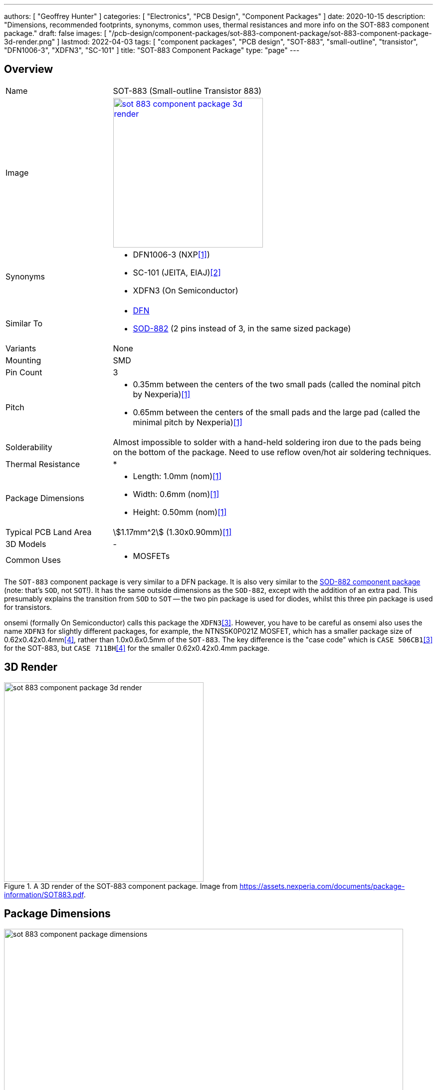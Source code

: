 ---
authors: [ "Geoffrey Hunter" ]
categories: [ "Electronics", "PCB Design", "Component Packages" ]
date: 2020-10-15
description: "Dimensions, recommended footprints, synonyms, common uses, thermal resistances and more info on the SOT-883 component package."
draft: false
images: [ "/pcb-design/component-packages/sot-883-component-package/sot-883-component-package-3d-render.png" ]
lastmod: 2022-04-03
tags: [ "component packages", "PCB design", "SOT-883", "small-outline", "transistor", "DFN1006-3", "XDFN3", "SC-101" ]
title: "SOT-883 Component Package"
type: "page"
---

:imagesdir: {{< permalink >}}

## Overview

[cols="1,3"]
|===
| Name
| SOT-883 (Small-outline Transistor 883)

| Image
a|
image::sot-883-component-package-3d-render.png[width=300px,link="{{< permalink >}}/sot-883-component-package-3d-render.png"]

| Synonyms
a|
* DFN1006-3 (NXP<<bib-nexperia-sot-883>>)
* SC-101 (JEITA, EIAJ)<<bib-nexperia-pbss2515m-ds>>       
* XDFN3 (On Semiconductor)

| Similar To
a|
* link:/pcb-design/component-packages/dfn-component-package/[DFN]
* link:/pcb-design/component-packages/sod-882-component-package/[SOD-882] (2 pins instead of 3, in the same sized package)

| Variants
| None

| Mounting
| SMD

| Pin Count
| 3

| Pitch
a|
* 0.35mm between the centers of the two small pads (called the nominal pitch by Nexperia)<<bib-nexperia-sot-883>>
* 0.65mm between the centers of the small pads and the large pad (called the minimal pitch by Nexperia)<<bib-nexperia-sot-883>>

| Solderability
| Almost impossible to solder with a hand-held soldering iron due to the pads being on the bottom of the package. Need to use reflow oven/hot air soldering techniques.

| Thermal Resistance
a|
* 

| Package Dimensions
a|
* Length: 1.0mm (nom)<<bib-nexperia-sot-883>>
* Width: 0.6mm (nom)<<bib-nexperia-sot-883>>
* Height: 0.50mm (nom)<<bib-nexperia-sot-883>>

| Typical PCB Land Area
| stem:[1.17mm^2] (1.30x0.90mm)<<bib-nexperia-sot-883>>

| 3D Models
a| -

| Common Uses
a|
* MOSFETs
|===

The `SOT-883` component package is very similar to a DFN package. It is also very similar to the link:/pcb-design/component-packages/sod-882-component-package/[SOD-882 component package] (note: that's `SOD`, not `SOT`!). It has the same outside dimensions as the `SOD-882`, except with the addition of an extra pad. This presumably explains the transition from `SOD` to `SOT` -- the two pin package is used for diodes, whilst this three pin package is used for transistors.

onsemi (formally On Semiconductor) calls this package the `XDFN3`<<bib-on-semi-ntns3c68nz-ds>>. However, you have to be careful as onsemi also uses the name `XDFN3` for slightly different packages, for example, the NTNS5K0P021Z MOSFET, which has a smaller package size of 0.62x0.42x0.4mm<<bib-on-semi-ntns5k0p021z-ds>>, rather than 1.0x0.6x0.5mm of the `SOT-883`. The key difference is the "case code" which is `CASE 506CB1`<<bib-on-semi-ntns3c68nz-ds>> for the SOT-883, but `CASE 711BH`<<bib-on-semi-ntns5k0p021z-ds>> for the smaller 0.62x0.42x0.4mm package.

## 3D Render

.A 3D render of the SOT-883 component package. Image from https://assets.nexperia.com/documents/package-information/SOT883.pdf.
image::sot-883-component-package-3d-render.png[width=400px]

## Package Dimensions

.The dimensions of the SOT-883 component package. Image from https://assets.nexperia.com/documents/package-information/SOT883.pdf.
image::sot-883-component-package-dimensions.png[width=800px]

## Recommended Footprint

.The recommended PCB footprint for the SOT-883 component package. Image from https://assets.nexperia.com/documents/package-information/SOT883.pdf.
image::sot-883-component-package-recommended-footprint.png[width=800px]

[bibliography]
## References

* [[[bib-nexperia-sot-883, 1]]] Nexperia (2020, Sep 25). _SOT883: plastic, leadless ultra small package; 3 terminals; 0.35 mm pitch; 1 mm x 0.6 mm x 0.48 mm body (package information)_. Retrieved 2022-04-02, from https://assets.nexperia.com/documents/package-information/SOT883.pdf.
* [[[bib-nexperia-pbss2515m-ds, 2]]] NXP (now Nexperia) (2003, Jun 17). _PBSS2515M: 15 V, 0.5 A NPN low VCEsat (BISS) transistor (datasheet)_. Retrieved 2022-04-03, from https://assets.nexperia.com/documents/data-sheet/PBSS2515M.pdf. 
* [[[bib-on-semi-ntns3c68nz-ds, 3]]] On Semiconductor (now onsemi) (2019, Jun). _NTNS3C68NZ: MOSFET - Single, N-Channel, Small Signal, SOT-883, (XDFN3), 1.0 x 0.6 x 0.4 mm 12 V, 758 mA (datasheet)_. Retrieved 2022-04-03, from https://www.onsemi.com/pdf/datasheet/ntns3c68nz-d.pdf.
* [[[bib-on-semi-ntns5k0p021z-ds, 4]]] On Semiconductor (now onsemi) (2019, Jun). _NTNS5K0P021Z: MOSFET - Single P-Channel, Small Signal, XDFN3, 0.62 x 0.42 x 0.4 mm, -20 V, -127 mA (datasheet)_. Retrieved 2022-04-03, from https://www.onsemi.com/pdf/datasheet/ntns5k0p021z-d.pdf.

